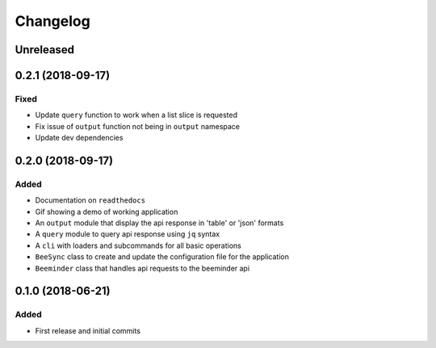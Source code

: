 =======
Changelog
=======

Unreleased
----------


0.2.1 (2018-09-17)
------------------

Fixed
+++++
- Update ``query`` function to work when a list slice is requested
- Fix issue of ``output`` function not being in ``output`` namespace
- Update dev dependencies


0.2.0 (2018-09-17)
------------------

Added
+++++
- Documentation on ``readthedocs``
- Gif showing a demo of working application
- An ``output`` module that display the api response in 'table' or 'json' formats
- A ``query`` module to query api response using ``jq`` syntax
- A ``cli`` with loaders and subcommands for all basic operations
- ``BeeSync`` class to create and update the configuration file for the application
- ``Beeminder`` class that handles api requests to the beeminder api


0.1.0 (2018-06-21)
------------------

Added
+++++
- First release and initial commits
